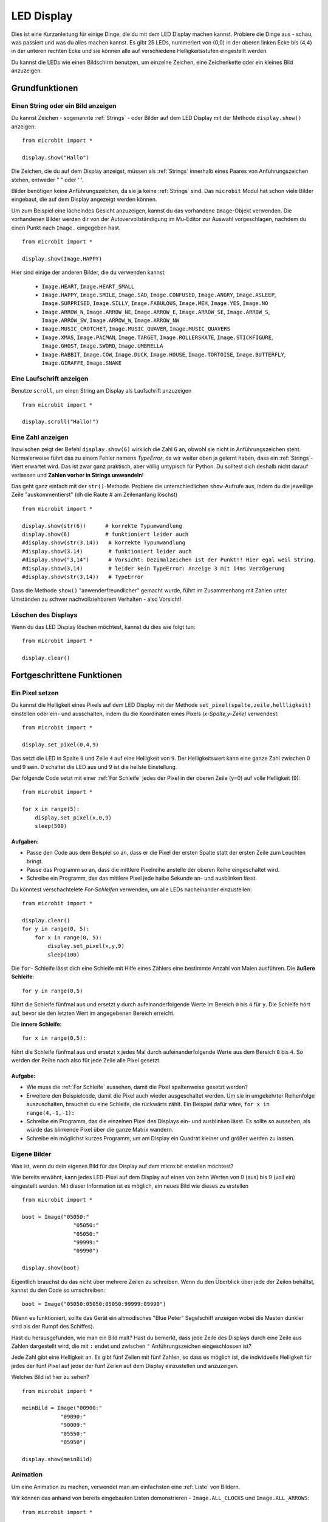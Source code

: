 ***********
LED Display
***********

Dies ist eine Kurzanleitung für einige Dinge, die du mit dem LED Display machen kannst. Probiere
die Dinge aus - schau, was passiert und was du alles machen kannst. Es gibt 25 LEDs, nummeriert von (0,0)   
in der oberen linken Ecke bis (4,4) in der unteren rechten Ecke und sie können alle auf verschiedene
Helligkeitsstufen eingestellt werden.

Du kannst die LEDs wie einen Bildschirm benutzen, um 
einzelne Zeichen, eine Zeichenkette oder ein kleines Bild anzuzeigen.


.. image:: assets/happy.png
   :align: center
   :scale: 60 %

Grundfunktionen
===============

Einen String oder ein Bild anzeigen
-----------------------------------

Du kannst Zeichen - sogenannte :ref:`Strings` - oder Bilder auf dem LED Display mit der Methode ``display.show()`` anzeigen: ::

    from microbit import *

    display.show("Hallo")

Die Zeichen, die du auf dem Display anzeigst, müssen als :ref:`Strings` innerhalb eines Paares von Anführungszeichen
stehen, entweder " " oder ' '. 
 
Bilder benötigen keine Anführungszeichen, da sie ja keine :ref:`Strings` sind. Das ``microbit`` Modul hat schon viele
Bilder eingebaut, die auf dem Display angezeigt werden können.

Um zum Beispiel eine lächelndes Gesicht anzuzeigen, kannst du das vorhandene ``Image``-Objekt verwenden. Die vorhandenen
Bilder werden dir von der Autovervollständigung im Mu-Editor zur Auswahl vorgeschlagen, nachdem du einen Punkt nach ``Image.``
eingegeben hast. ::

    from microbit import *

    display.show(Image.HAPPY)


Hier sind einige der anderen Bilder, die du verwenden kannst:

    * ``Image.HEART``, ``Image.HEART_SMALL`` 
    * ``Image.HAPPY``, ``Image.SMILE``, ``Image.SAD``, ``Image.CONFUSED``, ``Image.ANGRY``, ``Image.ASLEEP``, ``Image.SURPRISED``, ``Image.SILLY``, ``Image.FABULOUS``, ``Image.MEH``, ``Image.YES``, ``Image.NO``
    * ``Image.ARROW_N``, ``Image.ARROW_NE``, ``Image.ARROW_E``, ``Image.ARROW_SE``, ``Image.ARROW_S``, ``Image.ARROW_SW``, ``Image.ARROW_W``, ``Image.ARROW_NW``
    * ``Image.MUSIC_CROTCHET``, ``Image.MUSIC_QUAVER``, ``Image.MUSIC_QUAVERS``
    * ``Image.XMAS``, ``Image.PACMAN``, ``Image.TARGET``, ``Image.ROLLERSKATE``, ``Image.STICKFIGURE``, ``Image.GHOST``, ``Image.SWORD``, ``Image.UMBRELLA``
    * ``Image.RABBIT``, ``Image.COW``, ``Image.DUCK``, ``Image.HOUSE``, ``Image.TORTOISE``, ``Image.BUTTERFLY``, ``Image.GIRAFFE``, ``Image.SNAKE``


Eine Laufschrift anzeigen 
-------------------------
Benutze ``scroll``, um einen String am Display als Laufschrift anzuzeigen ::

    from microbit import *

    display.scroll("Hallo!")

Eine Zahl anzeigen
------------------

Inzwischen zeigt der Befehl ``display.show(6)`` wirklich die Zahl 6 an, obwohl sie nicht in Anführungszeichen steht.
Normalerweise führt das zu einem Fehler namens *TypeError*, da wir weiter oben ja gelernt haben, dass ein :ref:`Strings`-Wert
erwartet wird. Das ist zwar ganz praktisch, aber völlig untypisch für Python. Du solltest dich deshalb nicht darauf verlassen und
**Zahlen vorher in Strings umwandeln**!

Das geht ganz einfach mit der ``str()``-Methode. Probiere die unterschiedlichen ``show``-Aufrufe aus,
indem du die jeweilige Zeile "auskommentierst" (dh die Raute # am Zeilenanfang löschst) ::

    from microbit import *

    display.show(str(6))      # korrekte Typumwandlung
    display.show(6)           # funktioniert leider auch
    #display.show(str(3.14))   # korrekte Typumwandlung
    #display.show(3.14)        # funktioniert leider auch
    #display.show("3,14")      # Vorsicht: Dezimalzeichen ist der Punkt!! Hier egal weil String.
    #display.show(3,14)        # leider kein TypeError: Anzeige 3 mit 14ms Verzögerung
    #display.show(str(3,14))   # TypeError

Dass die Methode ``show()`` "anwenderfreundlicher" gemacht wurde, führt im Zusammenhang mit Zahlen unter
Umständen zu schwer nachvollziehbarem Verhalten - also Vorsicht!
    
Löschen des Displays
---------------------
Wenn du das LED Display löschen möchtest, kannst du dies wie folgt tun: ::

    from microbit import *

    display.clear()


Fortgeschrittene Funktionen
===========================

Ein Pixel setzen
----------------
Du kannst die Helligkeit eines Pixels auf dem LED Display mit der Methode ``set_pixel(spalte,zeile,hellligkeit)``
einstellen oder ein- und ausschalten, indem du die Koordinaten eines Pixels *(x-Spalte,y-Zeile)* verwendest: ::

    from microbit import *

    display.set_pixel(0,4,9)

Das setzt die LED in Spalte ``0`` und Zeile ``4`` auf eine Helligkeit von ``9``. Der Helligkeitswert
kann eine ganze Zahl zwischen 0 und 9 sein. 0 schaltet die LED aus und 9 ist die hellste Einstellung.

Der folgende Code setzt mit einer :ref:`For Schleife` jedes der Pixel in der oberen Zeile (y=0) auf
volle Helligkeit (9)::

    from microbit import *

    for x in range(5):
        display.set_pixel(x,0,9)
        sleep(500)  

Aufgaben: 
+++++++++

* Passe den Code aus dem Beispiel so an, dass er die Pixel der ersten Spalte statt der ersten Zeile zum Leuchten bringt.
* Passe das Programm so an, dass die mittlere Pixelreihe anstelle der oberen Reihe eingeschaltet wird.
* Schreibe ein Programm, das das mittlere Pixel jede halbe Sekunde an- und ausblinken lässt.

Du könntest verschachtelete *For-Schleifen* verwenden, um alle LEDs nacheinander einzustellen: ::

    from microbit import *

    display.clear()
    for y in range(0, 5):
    	for x in range(0, 5):
    	    display.set_pixel(x,y,9)
            sleep(100)  

Die ``for``- Schleife lässt dich eine Schleife mit Hilfe eines Zählers eine bestimmte Anzahl von Malen
ausführen. Die **äußere Schleife**::

	for y in range(0,5)

führt die Schleife fünfmal aus und ersetzt ``y`` durch aufeinanderfolgende Werte im Bereich ``0`` bis ``4``
für ``y``. Die Schleife hört auf, bevor sie den letzten Wert im angegebenen Bereich erreicht.

Die **innere Schleife**::

	for x in range(0,5):

führt die Schleife fünfmal aus und ersetzt ``x`` jedes Mal durch aufeinanderfolgende Werte aus dem Bereich ``0``
bis ``4``. So werden der Reihe nach also für jede Zeile alle Pixel gesetzt.

Aufgabe: 
+++++++++

* Wie muss die :ref:`For Schleife` aussehen, damit die Pixel spaltenweise gesetzt werden?
* Erweitere den Beispielcode, damit die Pixel auch wieder ausgeschaltet werden. Um sie in umgekehrter Reihenfolge auszuschalten, brauchst du eine Schleife, die rückwärts zählt. Ein Beispiel dafür wäre, ``for x in range(4,-1,-1):``
* Schreibe ein Programm, das die einzelnen Pixel des Displays ein- und ausblinken lässt. Es sollte so aussehen, als würde das blinkende Pixel über die ganze Matrix wandern.
* Schreibe ein möglichst kurzes Programm, um am Display ein Quadrat kleiner und größer werden zu lassen.

.. image:: assets/quadratanimation.gif
   :align: center
   :scale: 30 %

Eigene Bilder
-------------
Was ist, wenn du dein eigenes Bild für das Display auf dem micro:bit erstellen möchtest?

Wie bereits erwähnt, kann jedes LED-Pixel auf dem Display auf einen von zehn Werten von 0 (aus) bis 9 (voll ein)
eingestellt werden. Mit dieser Information ist es möglich, ein neues Bild wie dieses zu erstellen ::

        from microbit import *

        boot = Image("05050:"
                        "05050:"
                        "05050:"
                        "99999:"
                        "09990")

        display.show(boot)

Eigentlich brauchst du das nicht über mehrere Zeilen zu schreiben. Wenn du 
den Überblick über jede der Zeilen behältst, kannst du den Code so umschreiben: ::

    boot = Image("05050:05050:05050:99999:09990")

(Wenn es funktioniert, sollte das Gerät ein altmodisches "Blue Peter" Segelschiff anzeigen
wobei die Masten dunkler sind als der Rumpf des Schiffes).

Hast du herausgefunden, wie man ein Bild malt? Hast du bemerkt, dass jede Zeile des
Displays durch eine Zeile aus Zahlen dargestellt wird, die mit ``:`` endet und
zwischen ``"`` Anführungszeichen eingeschlossen ist?

Jede Zahl gibt eine Helligkeit an. Es gibt fünf Zeilen mit fünf Zahlen, so dass es möglich ist,
die individuelle Helligkeit für jedes der fünf Pixel auf jeder der fünf Zeilen auf dem
Display einzustellen und anzuzeigen. 

Welches Bild ist hier zu sehen? ::

    from microbit import *

    meinBild = Image("00900:"
                "09090:"
                "90009:"
                "05550:"
                "05950")
                
    display.show(meinBild)

Animation
---------
Um eine Animation zu machen, verwendet man am einfachsten eine :ref:`Liste` von Bildern.

Wir können das anhand von bereits eingebauten Listen demonstrieren - ``Image.ALL_CLOCKS``
und ``Image.ALL_ARROWS``: ::

    from microbit import *

    display.show(Image.ALL_CLOCKS, loop=True, delay=100)

Der micro:bit zeigt jedes Bild in der Liste an, eines nach dem anderen. Wenn du ``loop=True``
einstellst, wird das Programm in einer Schleife durch die Liste laufen, ohne Ende. Es ist auch
möglich eine Verzögerung zwischen den Bildern einzustellen, indem man das Attribut ``delay`` auf
den gewünschten Wert in Millisekunden setzt ``delay=100``.

Um deine eigene Animation zu erstellen, musst du also nur eine :ref:`Liste` von Bildern erstellen. 

In diesem Beispiel wird ein Boot im Boden des Displays versinken. Dazu haben wir eine Liste mit 6
Bootsbildern definiert: ::

    from microbit import *

    boat1 = Image("05050:"
                  "05050:"
                  "05050:"
                  "99999:"
                  "09990")

    boat2 = Image("00000:"
                  "05050:"
                  "05050:"
                  "05050:"
                  "99999")

    boat3 = Image("00000:"
                  "00000:"
                  "05050:"
                  "05050:"
                  "05050")

    boat4 = Image("00000:"
                  "00000:"
                  "00000:"
                  "05050:"
                  "05050")

    boat5 = Image("00000:"
                  "00000:"
                  "00000:"
                  "00000:"
                  "05050")

    boat6 = Image("00000:"
                  "00000:"
                  "00000:"
                  "00000:"
                  "00000")

    all_boats = [boat1, boat2, boat3, boat4, boat5, boat6] #Liste aller Boote
    display.show(all_boats, delay=200)    

Übungsaufgaben
===================
* Probiere einige der eingebauten Bilder aus, um zu sehen, wie sie aussehen. 
* Animiere die ``Image.ALL_ARROWS`` Liste. Wie vermeidest du eine ewige Schleife (Hinweis: das Gegenteil von ``True`` ist ``False``). Kannst du die Geschwindigkeit der Animation verändern?
* Erstelle dein eigenes Bild. Versuche als nächstes, es aus- und wieder einzublenden?
* Programmiere einen Würfel, der zufällig eines der 6 Würfelmuster anzeigt
* Mache ein Sprite, benutze eine einzelne LED auf dem Display. Kannst du es springen lassen, wenn du eine Taste drückst?

.. tip::
    Auf der sehr empfehlenswerten Seite MultiWingSpan_ kann man ein kleines Tool herunterladen,
    mit dem man den Code für solche micro:bit Bilder und Animationen ganz einfach erstellen kann!

.. _MultiWingSpan: http://multiwingspan.co.uk/micro.php?page=vbanim

.. image:: anim.png
   :align: center
   :scale: 60%
